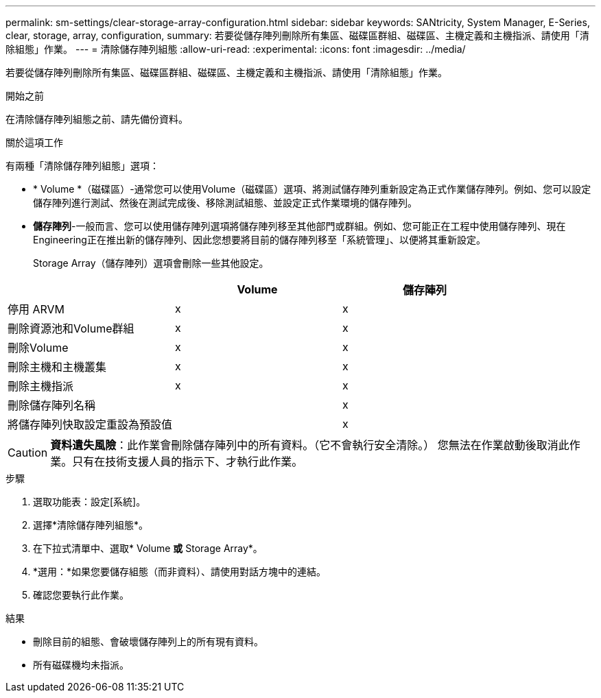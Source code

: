 ---
permalink: sm-settings/clear-storage-array-configuration.html 
sidebar: sidebar 
keywords: SANtricity, System Manager, E-Series, clear, storage, array, configuration, 
summary: 若要從儲存陣列刪除所有集區、磁碟區群組、磁碟區、主機定義和主機指派、請使用「清除組態」作業。 
---
= 清除儲存陣列組態
:allow-uri-read: 
:experimental: 
:icons: font
:imagesdir: ../media/


[role="lead"]
若要從儲存陣列刪除所有集區、磁碟區群組、磁碟區、主機定義和主機指派、請使用「清除組態」作業。

.開始之前
在清除儲存陣列組態之前、請先備份資料。

.關於這項工作
有兩種「清除儲存陣列組態」選項：

* * Volume *（磁碟區）-通常您可以使用Volume（磁碟區）選項、將測試儲存陣列重新設定為正式作業儲存陣列。例如、您可以設定儲存陣列進行測試、然後在測試完成後、移除測試組態、並設定正式作業環境的儲存陣列。
* *儲存陣列*-一般而言、您可以使用儲存陣列選項將儲存陣列移至其他部門或群組。例如、您可能正在工程中使用儲存陣列、現在Engineering正在推出新的儲存陣列、因此您想要將目前的儲存陣列移至「系統管理」、以便將其重新設定。
+
Storage Array（儲存陣列）選項會刪除一些其他設定。



[cols="1a,1a,1a"]
|===
|  | Volume | 儲存陣列 


 a| 
停用 ARVM
 a| 
x
 a| 
x



 a| 
刪除資源池和Volume群組
 a| 
x
 a| 
x



 a| 
刪除Volume
 a| 
x
 a| 
x



 a| 
刪除主機和主機叢集
 a| 
x
 a| 
x



 a| 
刪除主機指派
 a| 
x
 a| 
x



 a| 
刪除儲存陣列名稱
 a| 
 a| 
x



 a| 
將儲存陣列快取設定重設為預設值
 a| 
 a| 
x

|===
[CAUTION]
====
*資料遺失風險*：此作業會刪除儲存陣列中的所有資料。（它不會執行安全清除。） 您無法在作業啟動後取消此作業。只有在技術支援人員的指示下、才執行此作業。

====
.步驟
. 選取功能表：設定[系統]。
. 選擇*清除儲存陣列組態*。
. 在下拉式清單中、選取* Volume *或* Storage Array*。
. *選用：*如果您要儲存組態（而非資料）、請使用對話方塊中的連結。
. 確認您要執行此作業。


.結果
* 刪除目前的組態、會破壞儲存陣列上的所有現有資料。
* 所有磁碟機均未指派。

